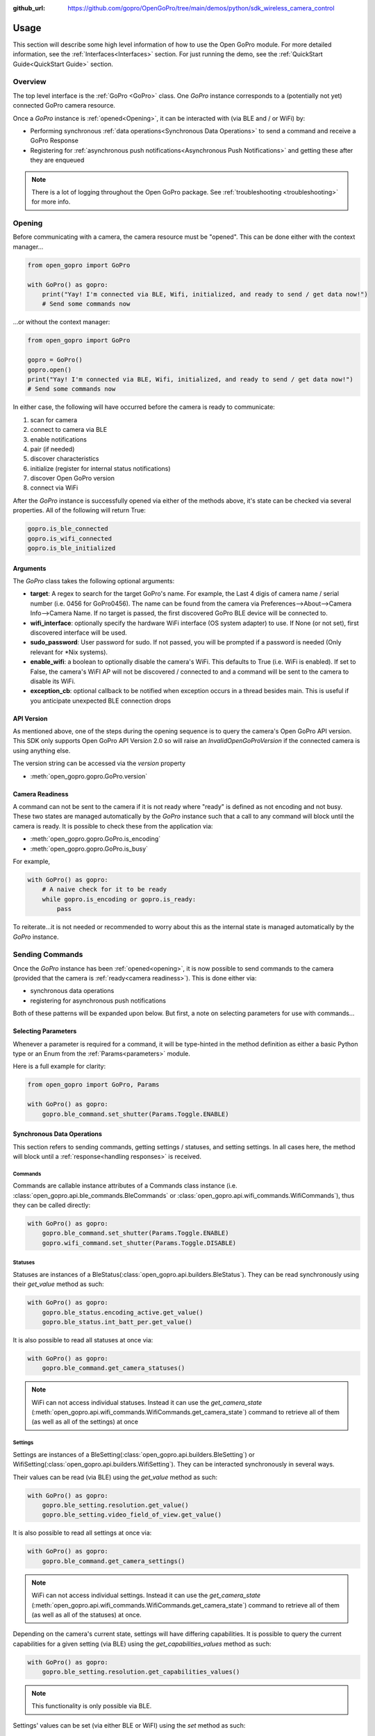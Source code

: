 :github_url: https://github.com/gopro/OpenGoPro/tree/main/demos/python/sdk_wireless_camera_control

Usage
*****

This section will describe some high level information of how to use the Open GoPro module. For more detailed
information, see the :ref:`Interfaces<Interfaces>` section. For just running the demo, see the
:ref:`QuickStart Guide<QuickStart Guide>` section.

Overview
========

The top level interface is the :ref:`GoPro <GoPro>` class. One `GoPro` instance corresponds to a (potentially not
yet) connected GoPro camera resource.

Once a `GoPro` instance is :ref:`opened<Opening>`, it can be interacted with (via BLE and / or WiFi) by:

- Performing synchronous :ref:`data operations<Synchronous Data Operations>` to send a command and receive a GoPro Response
- Registering for :ref:`asynchronous push notifications<Asynchronous Push Notifications>` and getting these after they are enqueued

.. note:: There is a lot of logging throughout the Open GoPro package. See :ref:`troubleshooting <troubleshooting>` for more info.

Opening
=======

Before communicating with a camera, the camera resource must be "opened". This can be done either with the
context manager...

.. code-block:: python

    from open_gopro import GoPro

    with GoPro() as gopro:
        print("Yay! I'm connected via BLE, Wifi, initialized, and ready to send / get data now!")
        # Send some commands now

\...or without the context manager:

.. code-block:: python

    from open_gopro import GoPro

    gopro = GoPro()
    gopro.open()
    print("Yay! I'm connected via BLE, Wifi, initialized, and ready to send / get data now!")
    # Send some commands now

In either case, the following will have occurred before the camera is ready to communicate:

#. scan for camera
#. connect to camera via BLE
#. enable notifications
#. pair (if needed)
#. discover characteristics
#. initialize (register for internal status notifications)
#. discover Open GoPro version
#. connect via WiFi

After the `GoPro` instance is successfully opened via either of the methods above, it's state can be checked via several
properties. All of the following will return True:

.. code-block:: python

    gopro.is_ble_connected
    gopro.is_wifi_connected
    gopro.is_ble_initialized

Arguments
---------

The `GoPro` class takes the following optional arguments:

- **target**: A regex to search for the target GoPro's name. For example, the Last 4 digis of camera name /
  serial number (i.e. 0456 for GoPro0456). The name can be found from the camera via
  Preferences-->About-->Camera Info-->Camera Name. If no target is passed, the first discovered
  GoPro BLE device will be connected to.
- **wifi_interface**: optionally specify the hardware WiFi interface (OS system adapter) to use. If None (or
  not set), first discovered interface will be used.
- **sudo_password**:  User password for sudo. If not passed, you will be prompted if a password is
  needed (Only relevant for \*Nix systems).
- **enable_wifi**: a boolean to optionally disable the camera's WiFi. This defaults to True (i.e. WiFi is enabled).
  If set to False, the camera's WiFI AP will not be discovered / connected to and a command will be sent to the camera to
  disable its WiFi.
- **exception_cb**: optional callback to be notified when exception occurs in a thread besides main. This is
  useful if you anticipate unexpected BLE connection drops

API Version
-----------

As mentioned above, one of the steps during the opening sequence is to query the camera's Open GoPro API version.
This SDK only supports Open GoPro API Version 2.0 so will raise an `InvalidOpenGoProVersion` if the connected camera is
using anything else.

The version string can be accessed via the `version` property

- :meth:`open_gopro.gopro.GoPro.version`

Camera Readiness
----------------

A command can not be sent to the camera if it is not ready where "ready" is defined as not encoding and not
busy. These two states are managed automatically by the `GoPro` instance such that a call to any command will
block until the camera is ready. It is possible to check these from the application via:

- :meth:`open_gopro.gopro.GoPro.is_encoding`
- :meth:`open_gopro.gopro.GoPro.is_busy`

For example,

.. code-block:: python

    with GoPro() as gopro:
        # A naive check for it to be ready
        while gopro.is_encoding or gopro.is_ready:
            pass

To reiterate...it is not needed or recommended to worry about this as the internal state is managed automatically
by the `GoPro` instance.

Sending Commands
================

Once the `GoPro` instance has been :ref:`opened<opening>`, it is now possible to send commands to the camera
(provided that the camera is :ref:`ready<camera readiness>`). This is done either via:

- synchronous data operations
- registering for asynchronous push notifications

Both of these patterns will be expanded upon below. But first, a note on selecting parameters for use with commands...

Selecting Parameters
--------------------

Whenever a parameter is required for a command, it will be type-hinted in the method definition as either a basic Python type
or an Enum from the :ref:`Params<parameters>` module.

Here is a full example for clarity:

.. code-block:: python

    from open_gopro import GoPro, Params

    with GoPro() as gopro:
        gopro.ble_command.set_shutter(Params.Toggle.ENABLE)

Synchronous Data Operations
---------------------------

This section refers to sending commands, getting settings / statuses, and setting settings. In all cases here,
the method will block until a :ref:`response<handling responses>` is received.

Commands
^^^^^^^^

Commands are callable instance attributes of a Commands class instance
(i.e. :class:`open_gopro.api.ble_commands.BleCommands` or
:class:`open_gopro.api.wifi_commands.WifiCommands`), thus they can be called directly:

.. code-block:: python

    with GoPro() as gopro:
        gopro.ble_command.set_shutter(Params.Toggle.ENABLE)
        gopro.wifi_command.set_shutter(Params.Toggle.DISABLE)

Statuses
^^^^^^^^

Statuses are instances of a BleStatus(:class:`open_gopro.api.builders.BleStatus`). They can be read
synchronously using their `get_value` method as such:

.. code-block:: python

    with GoPro() as gopro:
        gopro.ble_status.encoding_active.get_value()
        gopro.ble_status.int_batt_per.get_value()

It is also possible to read all statuses at once via:

.. code-block:: python

    with GoPro() as gopro:
        gopro.ble_command.get_camera_statuses()

.. note::
    WiFi can not access individual statuses. Instead it can use the `get_camera_state`
    (:meth:`open_gopro.api.wifi_commands.WifiCommands.get_camera_state`)
    command to retrieve all of them (as well as all of the settings) at once

Settings
^^^^^^^^

Settings are instances of a BleSetting(:class:`open_gopro.api.builders.BleSetting`)
or WifiSetting(:class:`open_gopro.api.builders.WifiSetting`). They can be interacted synchronously in several
ways.

Their values can be read (via BLE) using the `get_value` method as such:

.. code-block:: python

    with GoPro() as gopro:
        gopro.ble_setting.resolution.get_value()
        gopro.ble_setting.video_field_of_view.get_value()

It is also possible to read all settings at once via:

.. code-block:: python

    with GoPro() as gopro:
        gopro.ble_command.get_camera_settings()

.. note::
    WiFi can not access individual settings. Instead it can use the `get_camera_state`
    (:meth:`open_gopro.api.wifi_commands.WifiCommands.get_camera_state`)
    command to retrieve all of them (as well as all of the statuses) at once.

Depending on the camera's current state, settings will have differing capabilities. It is possible to query
the current capabilities for a given setting (via BLE) using the `get_capabilities_values` method as such:

.. code-block:: python

    with GoPro() as gopro:
        gopro.ble_setting.resolution.get_capabilities_values()

.. note::
    This functionality is only possible via BLE.

Settings' values can be set (via either BLE or WiFI) using the `set` method as such:

.. code-block:: python

    with GoPro() as gopro:
        gopro.ble_setting.resolution.set(Params.Resolution.RES_4K)
        gopro.wifi_setting.fps.set(Params.FPS.FPS_30)

Asynchronous Push Notifications
-------------------------------

This section describes how to register for and handle asynchronous push notifications. This is only relevant for BLE.

It is possible to enable push notifications for any of the following:

- setting values via :meth:`open_gopro.api.builders.BleSetting.register_value_update`
- setting capabilities via :meth:`open_gopro.api.builders.BleSetting.register_capability_update`
- status values via :meth:`open_gopro.api.builders.BleStatus.register_value_update`

Firstly, the desired settings / id must be registered for.

Once registered, the camera will send a push notification when the relevant setting / status changes. These
responses are added to an internal queue of the `GoPro` instance and can be retrieved via
:meth:`open_gopro.gopro.GoPro.get_notification`.

It is possible to stop receiving notifications by issuing the relevant unregister command, i.e.:

- setting values via :meth:`open_gopro.api.builders.BleSetting.unregister_value_update`
- setting capabilities via :meth:`open_gopro.api.builders.BleSetting.unregister_capability_update`
- status values via :meth:`open_gopro.api.builders.BleStatus.unregister_value_update`

Here is an example of registering for and receiving FOV updates:

.. code-block:: python

    from open_gopro import GoPro
    from open_gopro.constants import SettingId

    with GoPro() as gopro:
        current_fov = gopro.ble_setting.video_field_of_view.register_value_update().flatten
        print(f"Current FOV is {current_fov}")
        # Get updates until we get a FOV update
        while True:
            update = gopro.get_notification() # Block until update is received
            if SettingId.VIDEO_FOV in update:
                print(f"New resolution is {update[SettingId.VIDEO_FOV]}")
                break
        # We don't care about FOV anymore so let's stop receiving notifications
        gopro.ble_setting.video_field_of_view.unregister_value_update()

.. note:: The `register_XXX_update` methods will return the current value / capabilities. That is why we are
    printing the current value in the example above.

.. note:: It is probably desirable to have a separate thread to retrieve these updates as the demo examples do.

It is also possible to register / unregister for **all** settings, statuses, and / or capabilities
via one API call using the following commands:

- register for all setting notifications via :meth:`open_gopro.api.ble_commands.BleCommands.register_for_all_settings`
- register for all status notifications via :meth:`open_gopro.api.ble_commands.BleCommands.register_for_all_statuses`
- register for all capability notifications via :meth:`open_gopro.api.ble_commands.BleCommands.register_for_all_capabilities`
- unregister for all setting notifications via :meth:`open_gopro.api.ble_commands.BleCommands.unregister_for_all_settings`
- unregister for all status notifications via :meth:`open_gopro.api.ble_commands.BleCommands.unregister_for_all_statuses`
- unregister for all capability notifications via :meth:`open_gopro.api.ble_commands.BleCommands.unregister_for_all_capabilities`

Handling Responses
==================

Unless otherwise stated, all commands, settings, and status operations return a `GoProResp`
(:class:`open_gopro.responses.GoProResp`) which is a container around a JSON serializable dict with some helper
functions.

Response Structure
------------------

A `GoProResp` has 3 relevant attributes for the end user:

- | **identifier** (:meth:`open_gopro.responses.GoProResp.identifier`): identifier of the completed operation.
  | This will vary based on what type the response is and will also contain the most specific identification information.

    - UUID if a direct BLE characteristic read
    - CmdId if an Open GoPro BLE Operation
    - endpoint string if a Wifi HTTP operation
- **status** (:meth:`open_gopro.responses.GoProResp.status`): the status returned from the camera
- **data** (:meth:`open_gopro.responses.GoProResp.data`): JSON serializable dict containing the responded data

Besides the `identifier` attribute which always contains the most specific identification information, there are properties
to attempt to access other identification information. If the property is not valid for the given response,
it will return `None`.

- **command**: :meth:`open_gopro.responses.GoProResp.cmd`. Relevant for any BLE operation.
- **uuid**: :meth:`open_gopro.responses.GoProResp.uuid`. Relevant for any BLE operation.
- **endpoint**: :meth:`open_gopro.responses.GoProResp.endpoint`. Relevant for any Wifi operation.

There is also a property to check that the `status` is Success:

- **is_ok**: :meth:`open_gopro.responses.GoProResp.is_ok`

The response object can be serialized to a JSON string with the default Python `str()` function. Note that
the `identifier` and `status` attributes are appended to the JSON.

For example, first let's connect, send a command, and then store the response:

.. code-block:: console

    >>> from open_gopro import GoPro
    >>> gopro = GoPro()
    >>> gopro.open()
    >>> response = gopro.ble_setting.resolution.get_value()

Now let's print the response (as JSON):

.. code-block:: console

    >>> print(response)
    {
        "status": "SUCCESS",
        "identifier": "UUID.CQ_QUERY_RESP::QueryCmdId.GET_SETTING_VAL",
        "SettingId.RESOLUTION": "RES_5_3_K"
    }

Now let's inspect the responses various attributes / properties:

.. code-block:: console

    >>> print(response.status)
    ErrorCode.SUCCESS
    >>> print(response.is_ok)
    True
    >>> print(response.identifier)
    QueryCmdId.GET_SETTING_VAL
    >>> print(response.cmd)
    QueryCmdId.GET_SETTING_VAL
    >>> print(response.uuid)
    UUID.CQ_QUERY_RESP


Data Access
-----------

The response data is stored in the `data` attribute (:meth:`open_gopro.responses.GoProResp.data`) but can also
be accessed via dict access on the instance since `__getitem__` has been overridden. For example, the must
succinct way to access the current resolution from the response is:

.. code-block:: console

    >>> print(response[SettingId.RESOLUTION])
    RES_5_3_K

However, it is also possible to this as:

.. code-block:: console

    >>> print(response.data[SettingId.RESOLUTION])
    RES_5_3_K

Similarly, `__contains__`, `__keys__`, `__values__`, and `__items__` and `__iter__` have also been overridden to operate on the `data` attribute:

.. code-block:: console

    >>> SettingId.RESOLUTION in response
    True
    >>> [str(x) for x in response]
    ['SettingId.RESOLUTION']

.. note:: The `Open GoPro Documentation <https://gopro.github.io/OpenGoPro/>`_ should be referenced in regards
    to how to access the JSON for each response.

Value Flattening
----------------

For short responses, it is rather unwieldy to access the JSON dict as described above. Therefore, you can attempt to use the
`flatten` property (:meth:`open_gopro.responses.GoProResp.flatten`) to flatten the data:

Continuing with our example above, where previously we accessed the responded resolution as:

.. code-block:: console

    >>> print(response[SettingId.RESOLUTION])
    RES_5_3_K

We can also do it as:

.. code-block:: console

    >>> print(response.flatten)
    RES_5_3_K

For example, we can get and print all resolution capabilities on one line via:

    >>> print(", ".join(gopro.ble_setting.resolution.get_capabilities_values().flatten))
    RES_4K, RES_2_7K, RES_2_7K_4_3, RES_1080, RES_4K_4_3, RES_5_K_4_3, RES_5_3_K

If the response data is anything other than a single value or a list, it can't be flattened and so the entire
data structure will be returned.

Flattening works well when getting a single value (from a get status / value) or a list of values (from a get
capabilities). This won't work for many cases.

For complex JSON structures, you will need to read through the
`Open GoPro API Documentation  <https://github.com/gopro/OpenGoPro/tree/main/docs/wifi>`_ for
parsing it. There will be some future work to turn these (at least the media list) into nice Python classes. But
for now, it will look ugly like this:

.. code-block:: python

    # Get list of media
    gopro.media_list = wifi_command.get_media_list().data["media"][0]["fs"]

Closing
=======

It is important to close the camera resource when you are done with it. This can be done in two ways. If the context
manager was used, it will automatically be closed when exiting, i.e.:

.. code-block:: python

    with GoPro() as gopro:
        # Do some things.
        pass
        # Then when finished...
    # The camera resource is closed now!!

Otherwise, you will need to manually call the `close` method, i.e.:

.. code-block:: python

    gopro = GoPro()
    gopro.open()
    print("Yay! I'm connected via BLE, Wifi, initialized, and ready to send / get data now!")
    # When we're done...
    gopro.close()
    # The camera resource is closed now!!

The `close` method will handle gracefully disconnecting BLE and Wifi.

.. warning::
    If the resource is not closed correctly, it is possible that your OS will maintain the BLE connection after
    the program exits. This will cause reconnection problems as your OS will not discover devices it is
    already connected to.